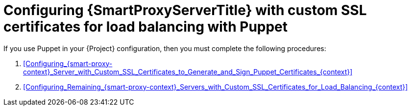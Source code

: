 [id="Configuring_{smart-proxy-context}_Server_with_Custom_SSL_Certificates_for_Load_Balancing_with_Puppet_{context}"]
= Configuring {SmartProxyServerTitle} with custom SSL certificates for load balancing with Puppet

If you use Puppet in your {Project} configuration, then you must complete the following procedures:

. xref:Configuring_{smart-proxy-context}_Server_with_Custom_SSL_Certificates_to_Generate_and_Sign_Puppet_Certificates_{context}[]
. xref:Configuring_Remaining_{smart-proxy-context}_Servers_with_Custom_SSL_Certificates_for_Load_Balancing_{context}[]
